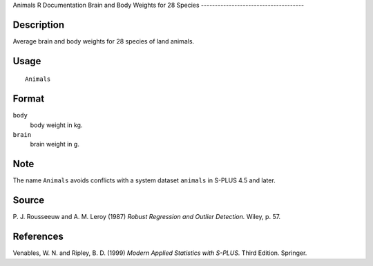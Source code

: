 Animals
R Documentation
Brain and Body Weights for 28 Species
-------------------------------------

Description
~~~~~~~~~~~

Average brain and body weights for 28 species of land animals.

Usage
~~~~~

::

    Animals

Format
~~~~~~

``body``
    body weight in kg.

``brain``
    brain weight in g.


Note
~~~~

The name ``Animals`` avoids conflicts with a system dataset
``animals`` in S-PLUS 4.5 and later.

Source
~~~~~~

P. J. Rousseeuw and A. M. Leroy (1987)
*Robust Regression and Outlier Detection.* Wiley, p. 57.

References
~~~~~~~~~~

Venables, W. N. and Ripley, B. D. (1999)
*Modern Applied Statistics with S-PLUS.* Third Edition. Springer.


